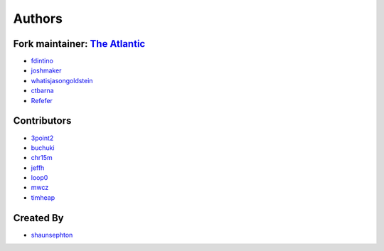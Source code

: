 Authors
=======

Fork maintainer: `The Atlantic <https://github.com/theatlantic>`_
-----------------------------------------------------------------

* `fdintino <https://github.com/fdintino>`_
* `joshmaker <https://github.com/joshmaker>`_
* `whatisjasongoldstein <https://github.com/whatisjasongoldstein>`_
* `ctbarna <https://github.com/ctbarna>`_
* `Refefer <https://github.com/Refefer>`_

Contributors
------------

* `3point2 <https://github.com/3point2>`_
* `buchuki <http://github.com/buchuki>`_
* `chr15m <http://github.com/chr15m>`_
* `jeffh <https://github.com/jeffh>`_
* `loop0 <http://github.com/loop0>`_
* `mwcz <https://github.com/mwcz>`_
* `timheap <https://github.com/timheap>`_

Created By
----------

* `shaunsephton <https://github.com/shaunsephton>`_
